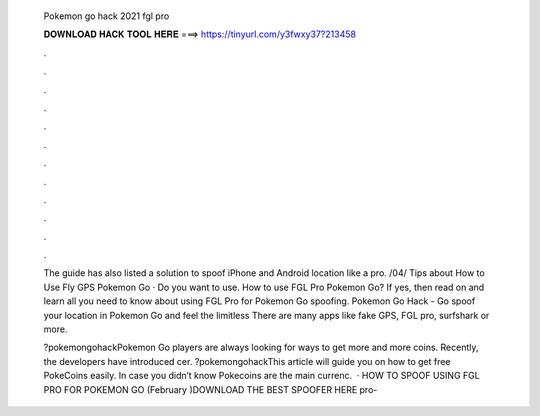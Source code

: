   Pokemon go hack 2021 fgl pro
  
  
  
  𝐃𝐎𝐖𝐍𝐋𝐎𝐀𝐃 𝐇𝐀𝐂𝐊 𝐓𝐎𝐎𝐋 𝐇𝐄𝐑𝐄 ===> https://tinyurl.com/y3fwxy37?213458
  
  
  
  .
  
  
  
  .
  
  
  
  .
  
  
  
  .
  
  
  
  .
  
  
  
  .
  
  
  
  .
  
  
  
  .
  
  
  
  .
  
  
  
  .
  
  
  
  .
  
  
  
  .
  
  The guide has also listed a solution to spoof iPhone and Android location like a pro. /04/ Tips about How to Use Fly GPS Pokemon Go · Do you want to use. How to use FGL Pro Pokemon Go? If yes, then read on and learn all you need to know about using FGL Pro for Pokemon Go spoofing. Pokemon Go Hack - Go spoof your location in Pokemon Go and feel the limitless There are many apps like fake GPS, FGL pro, surfshark or more.
  
  ?pokemongohackPokemon Go players are always looking for ways to get more and more coins. Recently, the developers have introduced cer. ?pokemongohackThis article will guide you on how to get free PokeCoins easily. In case you didn’t know Pokecoins are the main currenc.  · HOW TO SPOOF USING FGL PRO FOR POKEMON GO (February )DOWNLOAD THE BEST SPOOFER HERE  pro- 
